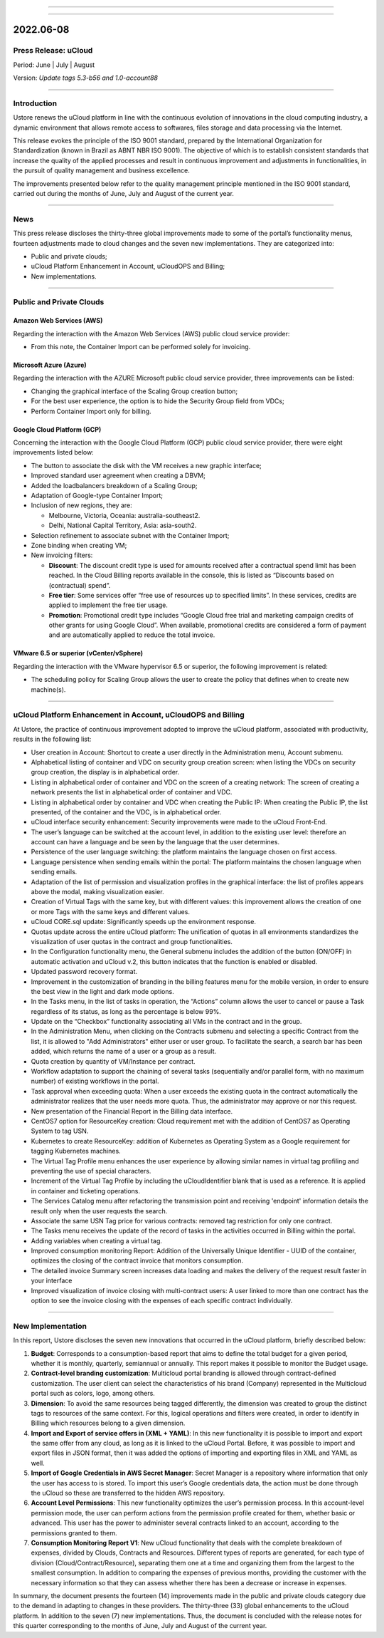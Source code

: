 .. figure:: /figuras/ucloud.png
   :alt: Logo uCLoud
   :scale: 60 %
   :align: center
   
----

.. centered:: Português_     -     Español_     -     English

.. _Português: https://ustore-software-e-servicos-ltda-manuais.readthedocs-hosted.com/pt/latest/Release-Notes/nota-de-lançamento-ucloud-2022-jun.jul.ago.html 

.. _Español: https://ustore-software-e-servicos-ltda-manuais.readthedocs-hosted.com/pt/latest/Release-Notes/notas-de-publicación-ucloud-2022-jun.jul.ago.html

====

2022.06-08
++++++++++

Press Release: uCloud
=====================
Period: June | July | August 

Version: `Update tags 5.3-b56 and 1.0-account88`

====

Introduction
============

Ustore renews the uCloud platform in line with the continuous evolution of innovations in the cloud computing industry, a dynamic environment that allows remote access to softwares, files storage and data processing via the Internet.

This release evokes the principle of the ISO 9001 standard, prepared by the International Organization for Standardization (known in Brazil as ABNT NBR ISO 9001). The objective of which is to establish consistent standards that increase the quality of the applied processes and result in continuous improvement and adjustments in functionalities, in the pursuit of quality management and business excellence.

The improvements presented below refer to the quality management principle mentioned in the ISO 9001 standard, carried out during the months of June, July and August of the current year.

====

News
====

This press release discloses the thirty-three global improvements made to some of the portal’s functionality menus, fourteen adjustments made to cloud changes and the seven new implementations. They are categorized into:

* Public and private clouds;

* uCloud Platform Enhancement in Account, uCloudOPS and Billing;

* New implementations.

====

Public and Private Clouds
=========================

Amazon Web Services (AWS)
-------------------------

Regarding the interaction with the Amazon Web Services (AWS) public cloud service provider:

* From this note, the Container Import can be performed solely for invoicing.

Microsoft Azure (Azure)
-----------------------

Regarding the interaction with the AZURE Microsoft public cloud service provider, three improvements can be listed:

* Changing the graphical interface of the Scaling Group creation button;

* For the best user experience, the option is to hide the Security Group field from VDCs;

* Perform Container Import only for billing.

Google Cloud Platform (GCP)
---------------------------

Concerning the interaction with the Google Cloud Platform (GCP) public cloud service provider, there were eight improvements listed below:

* The button to associate the disk with the VM receives a new graphic interface;

* Improved standard user agreement when creating a DBVM;

* Added the loadbalancers breakdown of a Scaling Group;

* Adaptation of Google-type Container Import;

* Inclusion of new regions, they are:

  * Melbourne, Victoria, Oceania: australia-southeast2.

  * Delhi,  National Capital Territory, Asia: asia-south2.

* Selection refinement to associate subnet with the Container Import;

* Zone binding when creating VM;

* New invoicing filters:

  * **Discount**: The discount credit type is used for amounts received after a contractual spend limit has been reached. In the Cloud Billing reports available in the console, this is listed as “Discounts based on (contractual) spend”.

  * **Free tier**: Some services offer “free use of resources up to specified limits”. In these services, credits are applied to implement the free tier usage.

  * **Promotion**: Promotional credit type includes “Google Cloud free trial and marketing campaign credits of other grants for  using Google Cloud”. When available, promotional credits are considered a form of payment and are automatically applied to reduce the total invoice. 



VMware 6.5 or superior (vCenter/vSphere)
----------------------------------------

Regarding the interaction with the VMware hypervisor 6.5 or superior, the following improvement is related:

* The scheduling policy for Scaling Group allows the user to create the policy that defines when to create new machine(s).

====

uCloud Platform Enhancement in Account, uCloudOPS and Billing
=============================================================

At Ustore, the practice of continuous improvement adopted to improve the uCloud platform, associated with productivity, results in the following list:

* User creation in Account: Shortcut to create a user directly in the Administration menu, Account submenu.

* Alphabetical listing of container and VDC on security group creation screen: when listing the VDCs on security group creation, the display is in alphabetical order.

* Listing in alphabetical order of container and VDC on the screen of a creating network: The screen of creating a network presents the list in alphabetical order of container and VDC.

* Listing in alphabetical order by container and VDC when creating the Public IP: When creating the Public IP, the list presented, of the container and the VDC, is in alphabetical order.

* uCloud interface security enhancement: Security improvements were made to the uCloud Front-End.

* The user’s language can be switched at the account level, in addition to the existing user level: therefore an account can have a language and be seen by the language that the user determines.

* Persistence of the user language switching: the platform maintains the language chosen on first access. 

* Language persistence when sending emails within the portal: The platform maintains the chosen language when sending emails.

* Adaptation of the list of permission and visualization profiles in the graphical interface: the list of profiles appears above the modal, making visualization easier.

* Creation of Virtual Tags with the same key, but with different values: this improvement allows the creation of one or more Tags with the same keys and different values.

* uCloud CORE.sql update: Significantly speeds up the environment response.

* Quotas update across the entire uCloud platform: The unification of quotas in all environments standardizes the visualization of user quotas in the contract and group functionalities.

* In the Configuration functionality menu, the General submenu includes the addition of the button (ON/OFF) in automatic activation and uCloud v.2, this button indicates that the function is enabled or disabled.

* Updated password recovery format.

* Improvement in the customization of branding in the billing features menu for the mobile version, in order to ensure the best view in the light and dark mode options.

* In the Tasks menu, in the list of tasks in operation, the “Actions” column allows the user to cancel or pause a Task regardless of its status, as long as the percentage is below 99%.

* Update on the “Checkbox” functionality associating all VMs in the contract and in the group.

* In the Administration Menu, when clicking on the Contracts submenu and selecting a specific Contract from the list, it is allowed to "Add Administrators" either user or user group. To facilitate the search, a search bar has been added, which returns the name of a user or a group as a result.

* Quota creation by quantity of VM/Instance per contract.

* Workflow adaptation to support the chaining of several tasks (sequentially and/or parallel form, with no maximum number) of existing workflows in the portal.

* Task approval when exceeding quota: When a user exceeds the existing quota in the contract automatically the administrator realizes that the user needs more quota. Thus, the administrator may approve or nor this request.

* New presentation of the Financial Report in the Billing data interface.

* CentOS7 option for ResourceKey creation: Cloud requirement met with the addition of CentOS7 as Operating System to tag USN.

* Kubernetes to create ResourceKey: addition of Kubernetes as Operating System as a Google requirement for tagging Kubernetes machines.

* The Virtual Tag Profile menu enhances the user experience by allowing similar names in virtual tag profiling and preventing the use of special characters.

* Increment of the Virtual Tag Profile by including the uCloudIdentifier blank that is used as a reference. It is applied in container and ticketing operations.

* The Services Catalog menu after refactoring the transmission point and receiving 'endpoint' information details the result only when the user requests the search.

* Associate the same USN Tag price for various contracts: removed tag restriction for only one contract.

* The Tasks menu receives the update of the record of tasks in the activities occurred in Billing within the portal.

* Adding variables when creating a virtual tag.

* Improved consumption monitoring Report: Addition of the Universally Unique Identifier - UUID of the container, optimizes the closing of the contract invoice that monitors consumption.

* The detailed invoice Summary screen increases data loading and makes the delivery of the request result faster in your interface

* Improved visualization of invoice closing with multi-contract users: A user linked to more than one contract has the option to see the invoice closing with the expenses of each specific contract individually.

====


New Implementation
==================

In this report, Ustore discloses the seven new innovations that occurred in the uCloud platform, briefly described below:

1. **Budget**: Corresponds to a consumption-based report that aims to define the total budget for a given period, whether it is monthly, quarterly, semiannual or annually. This report makes it possible to monitor the Budget usage.

2. **Contract-level branding customization**: Multicloud portal branding is allowed through contract-defined customization. The user client can select the characteristics of his brand (Company) represented in the Multicloud portal such as colors, logo, among others.

3. **Dimension**: To avoid the same resources being tagged differently, the dimension was created to group the distinct tags to resources of the same context. For this, logical operations and filters were created, in order to identify in Billing which resources belong to a given dimension.

4. **Import and Export of service offers in (XML + YAML)**: In this new functionality it is possible to import and export the same offer from any cloud, as long as it is linked to the uCloud Portal. Before, it was possible to import and export files in JSON format, then it was added the options of importing and exporting files in XML and YAML as well.

5. **Import of Google Credentials in AWS Secret Manager**: Secret Manager is a repository where information that only the user has access to is stored. To import this user’s Google credentials data, the action must be done through the uCloud so these are transferred to the hidden AWS repository.

6. **Account Level Permissions**: This new functionality optimizes the user’s permission process. In this account-level permission mode, the user can perform actions from the permission profile created for them, whether basic or advanced. This user has the power to administer several contracts linked to an account, according to the permissions granted to them.

7. **Consumption Monitoring Report V1**: New uCloud functionality that deals with the complete breakdown of expenses, divided by Clouds, Contracts and Resources. Different types of reports are generated, for each type of division (Cloud/Contract/Resource), separating them one at a time and organizing them from the largest to the smallest consumption. In addition to comparing the expenses of previous months, providing the customer with the necessary information so that they can assess whether there has been a decrease or increase in expenses.

In summary, the document presents the fourteen (14) improvements made in the public and private clouds category due to the demand in adapting to changes in these providers. The thirty-three (33) global enhancements to the uCloud platform. In addition to the seven (7) new implementations. Thus, the document is concluded with the release notes for this quarter corresponding to the months of June, July and August of the current year.